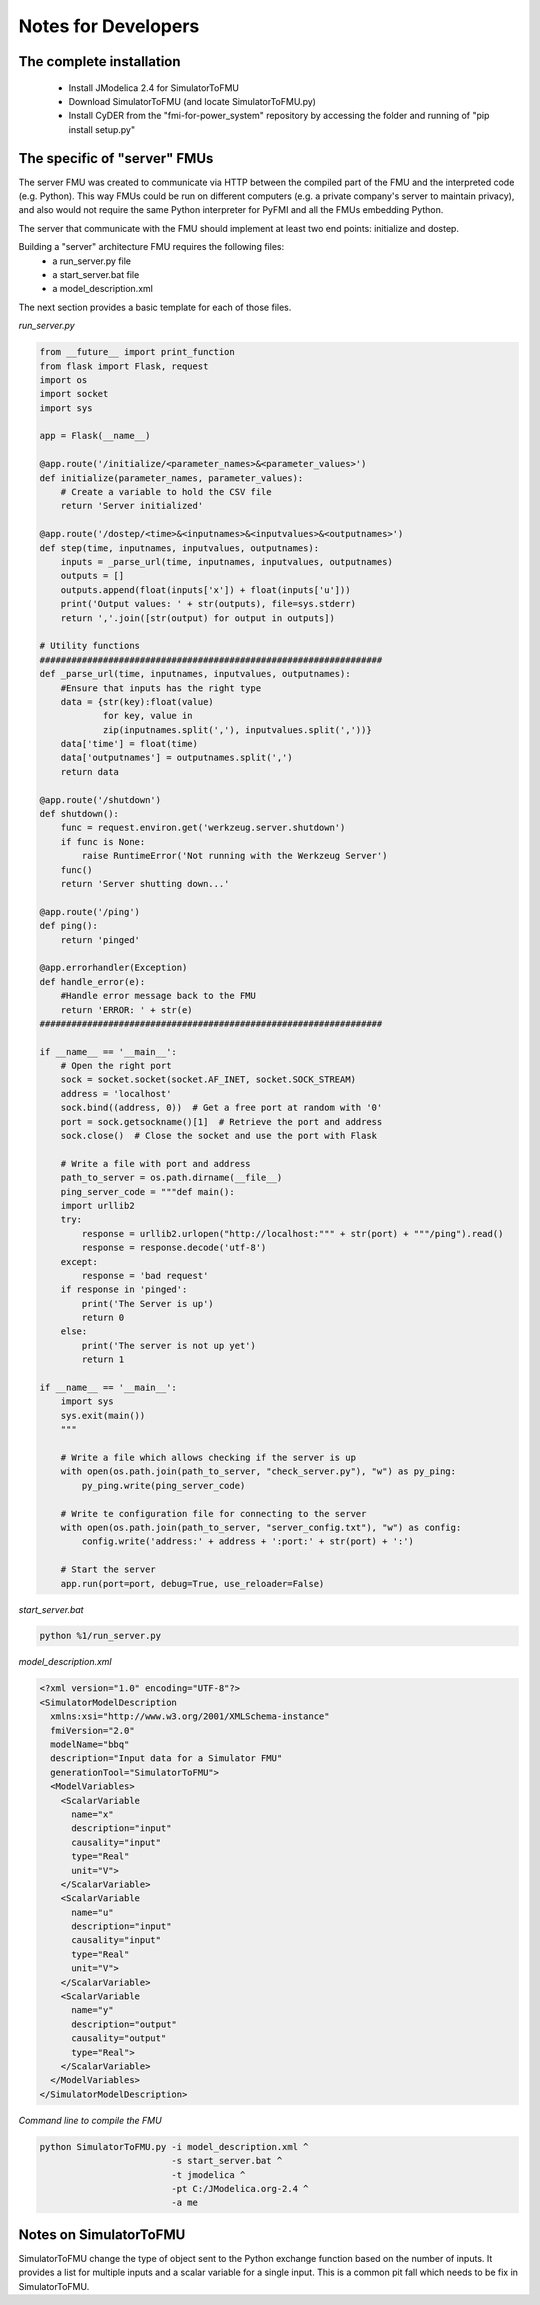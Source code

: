 Notes for Developers
====================

The complete installation
-------------------------
  - Install JModelica 2.4 for SimulatorToFMU
  - Download SimulatorToFMU (and locate SimulatorToFMU.py)
  - Install CyDER from the "fmi-for-power_system" repository by accessing the folder and running of "pip install setup.py"


The specific of "server" FMUs
-----------------------------
The server FMU was created to communicate via HTTP between the compiled part of the FMU and the interpreted code (e.g. Python). This way FMUs could be run on different computers (e.g. a private company's server to maintain privacy), and also would not require the same Python interpreter for PyFMI and all the FMUs embedding Python.

.. image:: ./_static/serverfmu.png

The server that communicate with the FMU should implement at least two end points: initialize and dostep.

.. image:: ./_static/serverfmu2.png

Building a "server" architecture FMU requires the following files:
  - a run_server.py file
  - a start_server.bat file
  - a model_description.xml

The next section provides a basic template for each of those files.

*run_server.py*

.. code-block:: python

  from __future__ import print_function
  from flask import Flask, request
  import os
  import socket
  import sys

  app = Flask(__name__)

  @app.route('/initialize/<parameter_names>&<parameter_values>')
  def initialize(parameter_names, parameter_values):
      # Create a variable to hold the CSV file
      return 'Server initialized'

  @app.route('/dostep/<time>&<inputnames>&<inputvalues>&<outputnames>')
  def step(time, inputnames, inputvalues, outputnames):
      inputs = _parse_url(time, inputnames, inputvalues, outputnames)
      outputs = []
      outputs.append(float(inputs['x']) + float(inputs['u']))
      print('Output values: ' + str(outputs), file=sys.stderr)
      return ','.join([str(output) for output in outputs])

  # Utility functions
  #################################################################
  def _parse_url(time, inputnames, inputvalues, outputnames):
      #Ensure that inputs has the right type
      data = {str(key):float(value)
              for key, value in
              zip(inputnames.split(','), inputvalues.split(','))}
      data['time'] = float(time)
      data['outputnames'] = outputnames.split(',')
      return data

  @app.route('/shutdown')
  def shutdown():
      func = request.environ.get('werkzeug.server.shutdown')
      if func is None:
          raise RuntimeError('Not running with the Werkzeug Server')
      func()
      return 'Server shutting down...'

  @app.route('/ping')
  def ping():
      return 'pinged'

  @app.errorhandler(Exception)
  def handle_error(e):
      #Handle error message back to the FMU
      return 'ERROR: ' + str(e)
  #################################################################

  if __name__ == '__main__':
      # Open the right port
      sock = socket.socket(socket.AF_INET, socket.SOCK_STREAM)
      address = 'localhost'
      sock.bind((address, 0))  # Get a free port at random with '0'
      port = sock.getsockname()[1]  # Retrieve the port and address
      sock.close()  # Close the socket and use the port with Flask

      # Write a file with port and address
      path_to_server = os.path.dirname(__file__)
      ping_server_code = """def main():
      import urllib2
      try:
          response = urllib2.urlopen("http://localhost:""" + str(port) + """/ping").read()
          response = response.decode('utf-8')
      except:
          response = 'bad request'
      if response in 'pinged':
          print('The Server is up')
          return 0
      else:
          print('The server is not up yet')
          return 1

  if __name__ == '__main__':
      import sys
      sys.exit(main())
      """

      # Write a file which allows checking if the server is up
      with open(os.path.join(path_to_server, "check_server.py"), "w") as py_ping:
          py_ping.write(ping_server_code)

      # Write te configuration file for connecting to the server
      with open(os.path.join(path_to_server, "server_config.txt"), "w") as config:
          config.write('address:' + address + ':port:' + str(port) + ':')

      # Start the server
      app.run(port=port, debug=True, use_reloader=False)

*start_server.bat*

.. code-block:: bash

  python %1/run_server.py

*model_description.xml*

.. code-block:: xml

  <?xml version="1.0" encoding="UTF-8"?>
  <SimulatorModelDescription
    xmlns:xsi="http://www.w3.org/2001/XMLSchema-instance"
    fmiVersion="2.0"
    modelName="bbq"
    description="Input data for a Simulator FMU"
    generationTool="SimulatorToFMU">
    <ModelVariables>
      <ScalarVariable
        name="x"
        description="input"
        causality="input"
        type="Real"
        unit="V">
      </ScalarVariable>
      <ScalarVariable
        name="u"
        description="input"
        causality="input"
        type="Real"
        unit="V">
      </ScalarVariable>
      <ScalarVariable
        name="y"
        description="output"
        causality="output"
        type="Real">
      </ScalarVariable>
    </ModelVariables>
  </SimulatorModelDescription>

*Command line to compile the FMU*

.. code-block:: bash

  python SimulatorToFMU.py -i model_description.xml ^
                           -s start_server.bat ^
                           -t jmodelica ^
                           -pt C:/JModelica.org-2.4 ^
                           -a me


Notes on SimulatorToFMU
-----------------------
SimulatorToFMU change the type of object sent to the Python exchange function based on the number of inputs. It provides a list for multiple inputs and a scalar variable for a single input. This is a common pit fall which needs to be fix in SimulatorToFMU.
